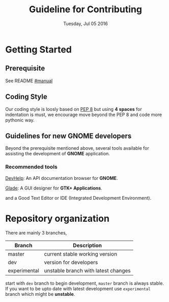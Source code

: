 #+TITLE: Guideline for Contributing
#+DATE: Tuesday, Jul 05 2016
#+OPTIONS: num:t
#+STARTUP: overview


* Getting Started

** Prerequisite

   See README [[https://github.com/foss-np/anubad/tree/experimental#manual][#manual]]

** Coding Style

   Our coding style is loosly based on [[https://www.python.org/dev/peps/pep-0008/][PEP 8]]
   but using *4* *spaces* for indentation is must, we encourage move
   beyond the PEP 8 and code more pythonic way.

** Guidelines for new GNOME developers

   Beyond the prerequisite mentioned above, several tools available
   for assisting the development of *GNOME* application.

*** Recommended tools

    [[https://wiki.gnome.org/Apps/Devhelp][DevHelp]]: An API documentation
    browser for *GNOME*.

    [[http://glade.gnome.org/][Glade]]: A GUI designer for *GTK+ Applications*.

    and a Good Text Editor or IDE (Integrated Development Environment).

* Repository organization

  There are mainly 3 branches,

  | Branch       | Description                         |
  |--------------+-------------------------------------|
  | master       | current stable working version      |
  | dev          | version for developers              |
  | experimental | unstable branch with latest changes |

  start with =dev= branch to begin development, =master= branch is
  always stable. If you want to be upto date with latest development
  use =experimental= branch which might be *unstable*.

